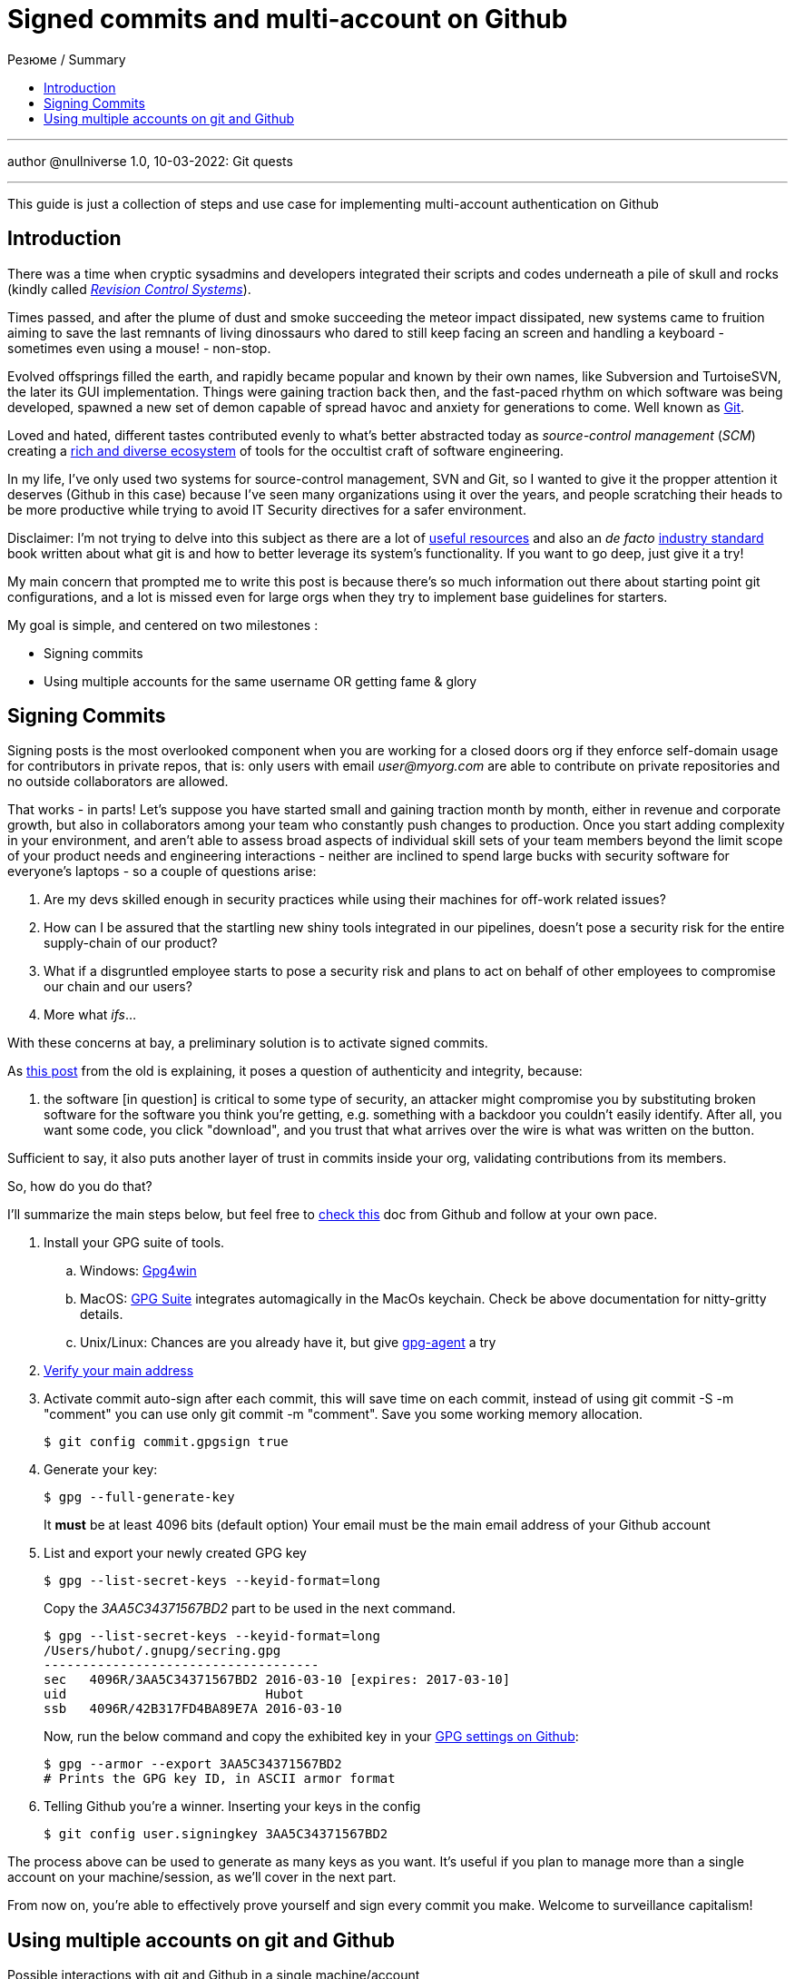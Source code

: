 :revealjsdir: https://cdnjs.cloudflare.com/ajax/libs/reveal.js/3.8.0
:revealjs_slideNumber: true
:stem: latexmath
:source-highlighter: highlight.js
:highlightjs-languages: c, cpp, hpp, cc, hh, c++, h++, cxx, hxx, h, rust, swift, go, golang, elixir, xml, html, xhtml, rss, atom, xjb, xsd, xsl, plist, svg, java, jsp, json, javascript, js, jsx, kotlin, kt, tex, lisp, perl, pl, pm, powershell, ps, ps1, pgsql, postgres, postgresql, python, py, gyp, ruby, rb, gemspec, podspec, thor, irb, rust, rs, sql, yml, yaml

:icons: font
:allow-uri-read:
:stylesheet: adoc-rocket-panda.css
:imagesdir: /img
:favicon: /favicon.png


ifdef::env-github[:outfilesuffix: .adoc]

ifdef::env-github,env-browser[]
// Exibe ícones para os blocos como NOTE e IMPORTANT no GitHub
:caution-caption: :fire:
:important-caption: :exclamation:
:note-caption: :paperclip:
:tip-caption: :bulb:
:warning-caption: :warning:
endif::[]


= Signed commits and multi-account on Github
ifndef::env-github[:toc: left]
:toc-title: Резюме / Summary
:toclevels: 5

---

author @nullniverse
1.0, 10-03-2022: Git quests

---

This guide is just a collection of steps and use case for implementing multi-account authentication on Github

== Introduction

There was a time when cryptic sysadmins and developers integrated their scripts and codes underneath a pile of skull and rocks (kindly called https://en.wikipedia.org/wiki/Revision_Control_System[_Revision Control Systems_]). 

Times passed, and after the plume of dust and smoke succeeding the meteor impact dissipated, new systems came to fruition aiming to save the last remnants of living dinossaurs who dared to still keep facing an screen and handling a keyboard - sometimes even using a mouse! - non-stop.

Evolved offsprings filled the earth, and rapidly became popular and known by their own names, like Subversion and TurtoiseSVN, the later its GUI implementation. Things were gaining traction back then, and the fast-paced rhythm on which software was being developed, spawned a new set of demon capable of spread havoc and anxiety for generations to come. Well known as https://tortoisesvn.net/[Git]. 

Loved and hated, different tastes contributed evenly to what's better abstracted today as _source-control management_ (_SCM_) creating a https://en.wikipedia.org/wiki/Comparison_of_version-control_software[rich and diverse ecosystem] of tools for the occultist craft of software engineering.

In my life, I've only used two systems for source-control management, SVN and Git, so I wanted to give it the propper attention it deserves (Github in this case) because I've seen many organizations using it over the years, and people scratching their heads to be more productive while trying to avoid IT Security directives for a safer environment. 

[.underline]#Disclaimer#: I'm not trying to delve into this subject as there are a lot of https://github.com/dictcp/awesome-git[useful resources] and also an _de facto_ https://git-scm.com/book/en/v2[industry standard] book written about what git is and how to better leverage its system's functionality. If you want to go deep, just give it a try!

My main concern that prompted me to write this post is because there's so much information out there about starting point git configurations, and a lot is missed even for large orgs when they try to implement base guidelines for starters. 


My goal is simple, and centered on two milestones : 

* Signing commits
* Using multiple accounts for the same username OR getting fame & glory

== Signing Commits

Signing posts is the most overlooked component when you are working for a closed doors org if they enforce self-domain usage for contributors in private repos, that is: only users with email _user@myorg.com_ are able to contribute on private repositories and no outside collaborators are allowed. 

That works - in parts! Let's suppose you have started small and gaining traction month by month, either in revenue and corporate growth, but also in collaborators among your team who constantly push changes to production. Once you start adding complexity in your environment, and aren't able to assess broad aspects of individual skill sets of your team members beyond the limit scope of your product needs and engineering interactions - neither are inclined to spend large bucks with security software for everyone's laptops - so a couple of questions arise:


1. Are my devs skilled enough in security practices while using their machines for off-work related issues?
2. How can I be assured that the startling new shiny tools integrated in our pipelines, doesn't pose a security risk for the entire supply-chain of our product?
3. What if a disgruntled employee starts to pose a security risk and plans to act on behalf of other employees to compromise our chain and our users?
4. More what _ifs_...

With these concerns at bay, a preliminary solution is to activate signed commits. 

As https://stackoverflow.com/a/43623702[this post] from the old is explaining, it poses a question of authenticity and integrity, because:

[quote,Cris from Stackoverflow Apr 26 2017]
... the software [in question] is critical to some type of security, an attacker might compromise you by substituting broken software for the software you think you're getting, e.g. something with a backdoor you couldn't easily identify. After all, you want some code, you click "download", and you trust that what arrives over the wire is what was written on the button.

Sufficient to say, it also puts another layer of trust in commits inside your org, validating contributions from its members. 

So, how do you do that? 

I'll summarize the main steps below, but feel free to https://docs.github.com/en/authentication/managing-commit-signature-verification/about-commit-signature-verification#gpg-commit-signature-verification[check this] doc from Github and follow at your own pace.

. Install your GPG suite of tools.
.. Windows: https://www.gpg4win.org/[Gpg4win]
.. MacOS: https://gpgtools.org/[GPG Suite] integrates automagically in the MacOs keychain. Check be above documentation for nitty-gritty details.
.. Unix/Linux: Chances are you already have it, but give http://linux.die.net/man/1/gpg-agent[gpg-agent] a try
. https://docs.github.com/pt/enterprise-cloud@latest/get-started/signing-up-for-github/verifying-your-email-address[Verify your main address]
. Activate commit auto-sign after each commit, this will save time on each commit, instead of using git commit -S -m "comment" you can use only git commit -m "comment". Save you some working memory allocation.
+
[source,shell]
----
$ git config commit.gpgsign true
----
+
. Generate your key:
+
[source,shell]
----
$ gpg --full-generate-key 
----
It *must* be at least 4096 bits (default option)
Your email must be the main email address of your Github account
+
. List and export your newly created GPG key
+
[source,shell]
----
$ gpg --list-secret-keys --keyid-format=long
----
Copy the _3AA5C34371567BD2_ part to be used in the next command.
+
[source,shell]
----
$ gpg --list-secret-keys --keyid-format=long
/Users/hubot/.gnupg/secring.gpg
------------------------------------
sec   4096R/3AA5C34371567BD2 2016-03-10 [expires: 2017-03-10]
uid                          Hubot
ssb   4096R/42B317FD4BA89E7A 2016-03-10
----
+
Now, run the below command and copy the exhibited key in your https://docs.github.com/pt/github-ae@latest/authentication/managing-commit-signature-verification/adding-a-new-gpg-key-to-your-github-account[GPG settings on Github]:
+
[source,shell]
----
$ gpg --armor --export 3AA5C34371567BD2
# Prints the GPG key ID, in ASCII armor format
----
+
. Telling Github you're a winner. Inserting your keys in the config
+
[source,shell]
----
$ git config user.signingkey 3AA5C34371567BD2
----

The process above can be used to generate as many keys as you want. It's useful if you plan to manage more than a single account on your machine/session, as we'll cover in the next part.

From now on, you're able to effectively prove yourself and sign every commit you make. Welcome to surveillance capitalism!

== Using multiple accounts on git and Github

.Possible interactions with git and Github in a single machine/account
image:account-scheme.png[]

Chances are you've already lost at least 5 seconds of your life starring at the above diagram. I really appreciated your taste! 

So, when using git on an account in a computer, you could have a virtually unlimited number of git accounts configured if you observe some tricks. But often, the most sought after feature is to maximize productivity, allowing you to commit to your professional projects, and your personal or open-source ones (thanks if you do the later). 

The steps below will either work if your needs are the former, or if you want to apply a different kind of use to your accounts. Keep reading. 

What the image above says, is that in some cases, you want to use your personal username to work for your org, but using the org. domain email, while trying to preserve this username and your personal email adress for your projects, also. But... is that possible? *Yes*, my defossilized sapiens!


Let's do that now:

. Head back to your https://github.com/settings/emails[email] settings. In this case, let's create the scenario where you're using your personal account and planning to use this account's username to commit to your org.
. Simply add your org's email address and then make it valid. 
. Your primary address can be either your org or your personal one

After confirming your address, let's go to your .gitconfig settings in your machine.

In this step, you'll not need to configure your SSH keys for each account, as the username will not change. For possible iterations of the contrary, you could https://stackoverflow.com/questions/3860112/multiple-github-accounts-on-the-same-computer[check this] ancient scroll.

We are going to generate and use two additional files for this case, despite the .gitconfig file, and also will specify an static working path dir, to be used with one of the accounts (my personal taste favors the use for the professional account). 

* ~/.git-personal.conf
* ~/.git-professional.conf

In the .gitconfig file you'll have your path choice set and additional commands:

* .gitconfig
[source,shell]
----
include]
        path = ~/.git-personal.conf
[includeIf "gitdir:~/Documents/YourOrgFolder/"]
        path = ~/.git-professional.conf
[init]
        defaultBranch = main
----

* .git-personal
[source,shell]
----
[user]
        signingkey = 3AA5C34371567BD2
        email = your-personal@email.com
        name = your-username
        mergeTool = vimDiff
[commit]
        gpgsign = true
----

* .git-professional
[source,shell]
----
[user]
        signingkey = FD668DAFE840A89C
        email = your-professional-email@organization.com
        name = same-username-as-your-personal-one
        mergeTool = vimDiff
[commit]
        gpgsign = true
----

One thing to notice in the above configuration is that you can use more than one signing key, or use the same to signed-commit in both projects - make sure your boss don't work two part-time jobs, if you'll just one key btw. 

If you're taking advantage of this pandemic and working more than one all-remote job, you could negotiate to use your same username and enjoy a multi-org config. Just create more .git-professional# files and more [includeIf] entries.

That's it.

[.text-center]
_I hope it has been informative to you, and I would like to thank you for reading!_

